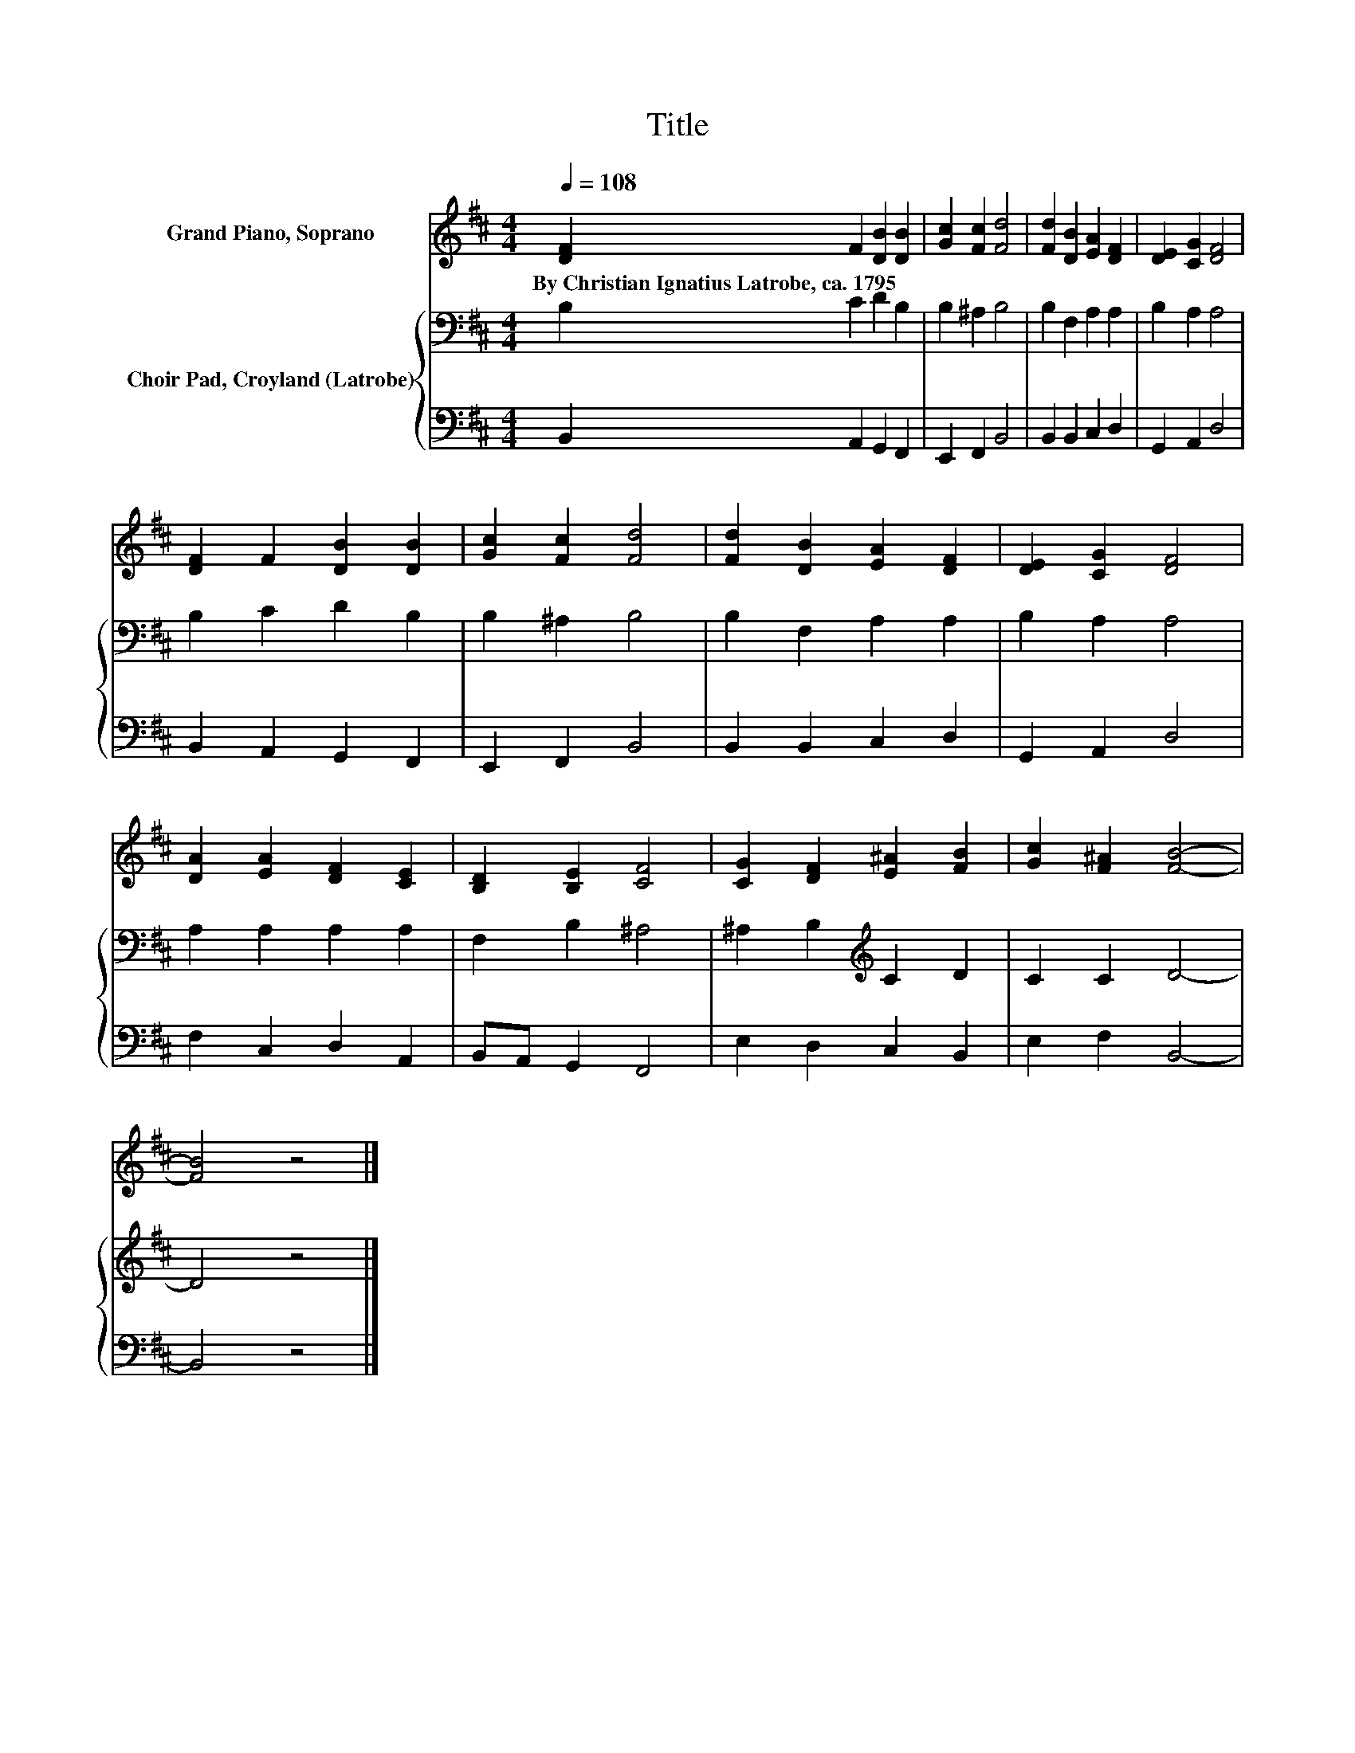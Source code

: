 X:1
T:Title
%%score 1 { 2 | 3 }
L:1/8
Q:1/4=108
M:4/4
K:D
V:1 treble nm="Grand Piano, Soprano"
V:2 bass nm="Choir Pad, Croyland (Latrobe)"
V:3 bass 
V:1
 [DF]2 F2 [DB]2 [DB]2 | [Gc]2 [Fc]2 [Fd]4 | [Fd]2 [DB]2 [EA]2 [DF]2 | [DE]2 [CG]2 [DF]4 | %4
w: By~Christian~Ignatius~Latrobe,~ca.~1795 * * *||||
 [DF]2 F2 [DB]2 [DB]2 | [Gc]2 [Fc]2 [Fd]4 | [Fd]2 [DB]2 [EA]2 [DF]2 | [DE]2 [CG]2 [DF]4 | %8
w: ||||
 [DA]2 [EA]2 [DF]2 [CE]2 | [B,D]2 [B,E]2 [CF]4 | [CG]2 [DF]2 [E^A]2 [FB]2 | [Gc]2 [F^A]2 [FB]4- | %12
w: ||||
 [FB]4 z4 |] %13
w: |
V:2
 B,2 C2 D2 B,2 | B,2 ^A,2 B,4 | B,2 F,2 A,2 A,2 | B,2 A,2 A,4 | B,2 C2 D2 B,2 | B,2 ^A,2 B,4 | %6
 B,2 F,2 A,2 A,2 | B,2 A,2 A,4 | A,2 A,2 A,2 A,2 | F,2 B,2 ^A,4 | ^A,2 B,2[K:treble] C2 D2 | %11
 C2 C2 D4- | D4 z4 |] %13
V:3
 B,,2 A,,2 G,,2 F,,2 | E,,2 F,,2 B,,4 | B,,2 B,,2 C,2 D,2 | G,,2 A,,2 D,4 | B,,2 A,,2 G,,2 F,,2 | %5
 E,,2 F,,2 B,,4 | B,,2 B,,2 C,2 D,2 | G,,2 A,,2 D,4 | F,2 C,2 D,2 A,,2 | B,,A,, G,,2 F,,4 | %10
 E,2 D,2 C,2 B,,2 | E,2 F,2 B,,4- | B,,4 z4 |] %13

